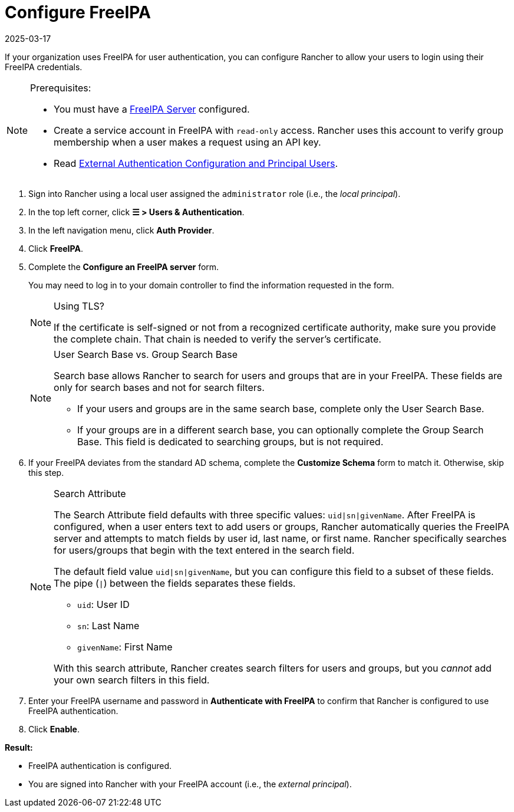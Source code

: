 = Configure FreeIPA
:revdate: 2025-03-17
:page-revdate: {revdate}

If your organization uses FreeIPA for user authentication, you can configure Rancher to allow your users to login using their FreeIPA credentials.

[NOTE]
.Prerequisites:
====

* You must have a https://www.freeipa.org/[FreeIPA Server] configured.
* Create a service account in FreeIPA with `read-only` access. Rancher uses this account to verify group membership when a user makes a request using an API key.
* Read xref:./authn-and-authz.adoc#_external_authentication_configuration_and_principal_users[External Authentication Configuration and Principal Users].
====


. Sign into Rancher using a local user assigned the `administrator` role (i.e., the _local principal_).
. In the top left corner, click *☰ > Users & Authentication*.
. In the left navigation menu, click *Auth Provider*.
. Click *FreeIPA*.
. Complete the *Configure an FreeIPA server* form.
+
You may need to log in to your domain controller to find the information requested in the form.
+

[NOTE]
.Using TLS?
====
If the certificate is self-signed or not from a recognized certificate authority, make sure you provide the complete chain. That chain is needed to verify the server's certificate.
====

+

[NOTE]
.User Search Base vs. Group Search Base
====
Search base allows Rancher to search for users and groups that are in your FreeIPA.  These fields are only for search bases and not for search filters.

 ** If your users and groups are in the same search base, complete only the User Search Base.
 ** If your groups are in a different search base, you can optionally complete the Group Search Base. This field is dedicated to searching groups, but is not required.
====


. If your FreeIPA deviates from the standard AD schema, complete the *Customize Schema* form to match it. Otherwise, skip this step.
+

[NOTE]
.Search Attribute
====
The Search Attribute field defaults with three specific values: `uid|sn|givenName`. After FreeIPA is configured, when a user enters text to add users or groups, Rancher automatically queries the FreeIPA server and attempts to match fields by user id, last name, or first name. Rancher specifically searches for users/groups that begin with the text entered in the search field.

The default field value `uid|sn|givenName`, but you can configure this field to a subset of these fields. The pipe (`|`) between the fields separates these fields.

 ** `uid`: User ID
 ** `sn`: Last Name
 ** `givenName`: First Name

With this search attribute, Rancher creates search filters for users and groups, but you _cannot_ add your own search filters in this field.
====


. Enter your FreeIPA username and password in *Authenticate with FreeIPA* to confirm that Rancher is configured to use FreeIPA authentication.
. Click *Enable*.

*Result:*

* FreeIPA authentication is configured.
* You are signed into Rancher with your FreeIPA account (i.e., the _external principal_).

